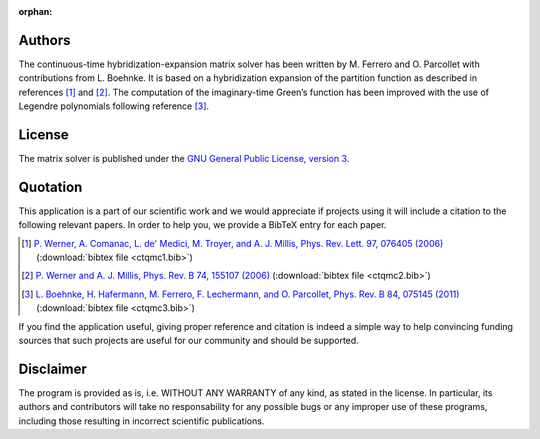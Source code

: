 :orphan:

Authors
=======

The continuous-time hybridization-expansion matrix solver has been written by
M. Ferrero and O. Parcollet with contributions from L. Boehnke. It is based on
a hybridization expansion of the partition function as described in references
[#ctqmc1]_ and [#ctqmc2]_. The computation of the imaginary-time Green’s
function has been improved with the use of Legendre polynomials following
reference [#ctqmc3]_.

License
=======

The matrix solver is published under the `GNU General Public License, version 3
<http://www.gnu.org/licenses/gpl.html>`_.

Quotation
=========

This application is a part of our scientific work and we would appreciate if
projects using it will include a citation to the following relevant papers.  In
order to help you, we provide a BibTeX entry for each paper.

.. [#ctqmc1] `P. Werner, A. Comanac, L. de' Medici, M. Troyer, and A. J. Millis, Phys. Rev. Lett. 97, 076405 (2006) <http://link.aps.org/doi/10.1103/PhysRevLett.97.076405>`_ (:download:`bibtex file <ctqmc1.bib>`)
.. [#ctqmc2] `P. Werner and A. J. Millis, Phys. Rev. B 74, 155107 (2006) <http://link.aps.org/doi/10.1103/PhysRevB.74.155107>`_ (:download:`bibtex file <ctqmc2.bib>`)
.. [#ctqmc3] `L. Boehnke, H. Hafermann, M. Ferrero, F. Lechermann, and O. Parcollet, Phys. Rev. B 84, 075145 (2011) <http://link.aps.org/doi/10.1103/PhysRevB.84.075145>`_ (:download:`bibtex file <ctqmc3.bib>`)

If you find the application useful, giving proper reference and citation is
indeed a simple way to help convincing funding sources that such projects are
useful for our community and should be supported.

Disclaimer
==========

The program is provided as is, i.e. WITHOUT ANY WARRANTY of any kind, as
stated in the license.  In particular, its authors and contributors will take
no responsability for any possible bugs or any improper use of these programs,
including those resulting in incorrect scientific publications.
